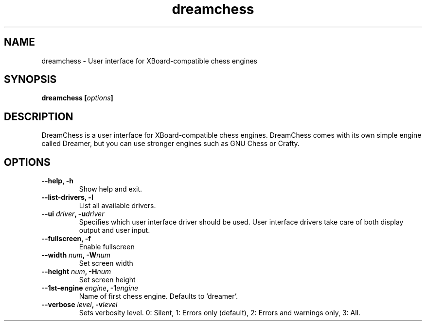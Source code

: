 .TH dreamchess 6 2014-10 "DreamChess 0.2.1"
.SH NAME
dreamchess \- User interface for XBoard-compatible chess engines

.SH SYNOPSIS
.BI "dreamchess [" options "]

.SH DESCRIPTION
DreamChess is a user interface for XBoard-compatible chess engines. DreamChess comes with its own simple engine called Dreamer, but you can use stronger engines such as GNU Chess or Crafty.

.SH OPTIONS

.TP
.B "\-\-help, \-h"
Show help and exit.

.TP
.B "\-\-list-drivers, \-l"
List all available drivers.

.TP
.BI "\-\-ui " driver ", \-u" driver
Specifies which user interface driver should be used. User interface drivers take care of both display output and user input.

.TP
.B "\-\-fullscreen, \-f"
Enable fullscreen

.TP
.BI "\-\-width " num ", \-W" num
Set screen width

.TP
.BI "\-\-height " num ", \-H" num
Set screen height

.TP
.BI "\-\-1st-engine " engine ", \-1" engine
Name of first chess engine.  Defaults to 'dreamer'.

.TP
.BI "\-\-verbose " level ", \-v" level
Sets verbosity level. 0: Silent, 1: Errors only (default), 2: Errors and warnings only, 3: All.
